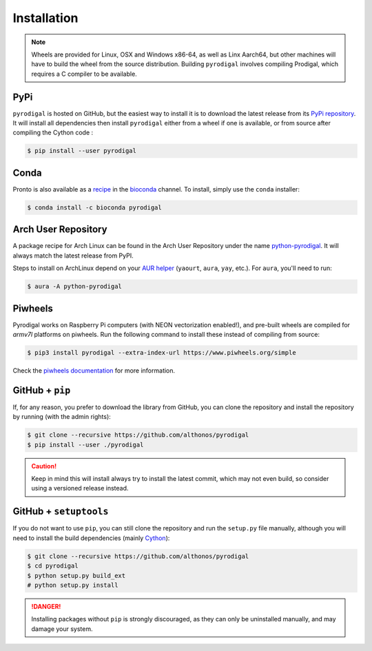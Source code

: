 Installation
============

.. note::

    Wheels are provided for Linux, OSX and Windows x86-64, as well
    as Linx Aarch64, but other machines will have to build the wheel from the
    source distribution. Building ``pyrodigal`` involves compiling Prodigal,
    which requires a C compiler to be available.


PyPi
^^^^

``pyrodigal`` is hosted on GitHub, but the easiest way to install it is to download
the latest release from its `PyPi repository <https://pypi.python.org/pypi/pyrodigal>`_.
It will install all dependencies then install ``pyrodigal`` either from a wheel if
one is available, or from source after compiling the Cython code :

.. code:: console

   $ pip install --user pyrodigal

Conda
^^^^^

Pronto is also available as a `recipe <https://anaconda.org/bioconda/pyrodigal>`_
in the `bioconda <https://bioconda.github.io/>`_ channel. To install, simply
use the ``conda`` installer:

.. code:: console

   $ conda install -c bioconda pyrodigal


Arch User Repository
^^^^^^^^^^^^^^^^^^^^

A package recipe for Arch Linux can be found in the Arch User Repository
under the name `python-pyrodigal <https://aur.archlinux.org/packages/python-pyrodigal>`_.
It will always match the latest release from PyPI.

Steps to install on ArchLinux depend on your `AUR helper <https://wiki.archlinux.org/title/AUR_helpers>`_
(``yaourt``, ``aura``, ``yay``, etc.). For ``aura``, you'll need to run:

.. code:: console

    $ aura -A python-pyrodigal


Piwheels
^^^^^^^^

Pyrodigal works on Raspberry Pi computers (with NEON vectorization enabled!), 
and pre-built wheels are compiled for `armv7l` platforms on piwheels.
Run the following command to install these instead of compiling from source:

.. code:: console

   $ pip3 install pyrodigal --extra-index-url https://www.piwheels.org/simple

Check the `piwheels documentation <https://www.piwheels.org/faq.html>`_ for 
more information.


GitHub + ``pip``
^^^^^^^^^^^^^^^^

If, for any reason, you prefer to download the library from GitHub, you can clone
the repository and install the repository by running (with the admin rights):

.. code:: console

   $ git clone --recursive https://github.com/althonos/pyrodigal
   $ pip install --user ./pyrodigal

.. caution::

    Keep in mind this will install always try to install the latest commit,
    which may not even build, so consider using a versioned release instead.


GitHub + ``setuptools``
^^^^^^^^^^^^^^^^^^^^^^^

If you do not want to use ``pip``, you can still clone the repository and
run the ``setup.py`` file manually, although you will need to install the
build dependencies (mainly `Cython <https://pypi.org/project/cython>`_):

.. code:: console

   $ git clone --recursive https://github.com/althonos/pyrodigal
   $ cd pyrodigal
   $ python setup.py build_ext
   # python setup.py install

.. Danger::

    Installing packages without ``pip`` is strongly discouraged, as they can
    only be uninstalled manually, and may damage your system.
